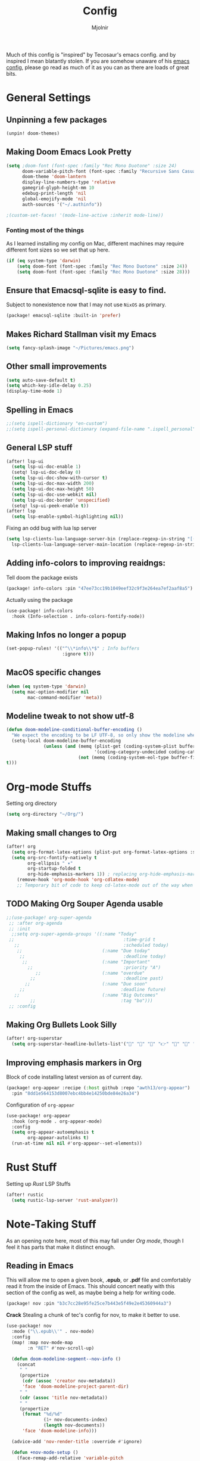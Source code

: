 #+TITLE: Config
#+AUTHOR: Mjolnir
Much of this config is "inspired" by Tecosaur's emacs config. and by inspired I mean blatantly stolen.
If you are somehow unaware of his [[https://tecosaur.github.io/emacs-config/config.html][emacs config]], please go read as much of it as you can as there are loads of great bits.
* General Settings
**  Unpinning a few packages
#+begin_src emacs-lisp :tangle packages.el
(unpin! doom-themes)
#+end_src
**  Making Doom Emacs Look Pretty
#+begin_src emacs-lisp
  (setq ;doom-font (font-spec :family "Rec Mono Duotone" :size 24)
        doom-variable-pitch-font (font-spec :family "Recursive Sans Casual Static" :size 31)
        doom-theme 'doom-lantern
        display-line-numbers-type 'relative
        gamegrid-glyph-height-mm 10
        edebug-print-length 'nil
        global-emojify-mode 'nil
        auth-sources '("~/.authinfo"))

  ;(custom-set-faces! '(mode-line-active :inherit mode-line))
#+end_src
*** Fonting most of the things
As I learned installing my config on Mac, different machines may require different font sizes so we set that up here.
#+begin_src emacs-lisp
(if (eq system-type 'darwin)
    (setq doom-font (font-spec :family "Rec Mono Duotone" :size 24))
    (setq doom-font (font-spec :family "Rec Mono Duotone" :size 28)))
#+end_src

**  Ensure that Emacsql-sqlite is easy to find.
Subject to nonexistence now that I may not use ~NixOS~ as primary.
#+begin_src emacs-lisp :tangle packages.el
(package! emacsql-sqlite :built-in 'prefer)
#+end_src
**  Makes Richard Stallman visit my Emacs
#+begin_src emacs-lisp
(setq fancy-splash-image "~/Pictures/emacs.png")
#+end_src

**  Other small improvements
#+begin_src emacs-lisp
(setq auto-save-default t)
(setq which-key-idle-delay 0.25)
(display-time-mode 1)
#+end_src

**  Spelling in Emacs
#+begin_src emacs-lisp
;;(setq ispell-dictionary "en-custom")
;;(setq ispell-personal-dictionary (expand-file-name ".ispell_personal" doom-private-dir))
#+end_src

**  General LSP stuff
#+begin_src emacs-lisp
(after! lsp-ui
  (setq lsp-ui-doc-enable 1)
  (setq! lsp-ui-doc-delay 0)
  (setq lsp-ui-doc-show-with-cursor t)
  (setq lsp-ui-doc-max-width 200)
  (setq lsp-ui-doc-max-height 50)
  (setq lsp-ui-doc-use-webkit nil)
  (setq lsp-ui-doc-border 'unspecified)
  (setq! lsp-ui-peek-enable t))
(after! lsp
  (setq lsp-enable-symbol-highlighting nil))

#+end_src
Fixing an odd bug with lua lsp server
#+begin_src emacs-lisp
  (setq lsp-clients-lua-language-server-bin (replace-regexp-in-string "[()]" "" (format "%s" (file-expand-wildcards "/nix/store/*-sumneko-lua-language-server-*/share/lua-language-server/bin/lua-language-server")))
	lsp-clients-lua-language-server-main-location (replace-regexp-in-string "[()]" "" (format "%s" (file-expand-wildcards "/nix/store/*-sumneko-lua-language-server-*/share/lua-language-server/bin/main.lua"))))
#+end_src

**  Adding info-colors to improving reaidngs:

Tell doom the package exists

#+begin_src emacs-lisp :tangle packages.el
(package! info-colors :pin "47ee73cc19b1049eef32c9f3e264ea7ef2aaf8a5")
#+end_src

Actually using the package
#+begin_src emacs-lisp
(use-package! info-colors
  :hook (Info-selection . info-colors-fontify-node))
#+end_src
**  Making Infos no longer a popup

#+begin_src emacs-lisp
(set-popup-rules! '(("^\\*info\\*$" ; Info buffers
                     :ignore t)))
#+end_src
**  MacOS specific changes
#+begin_src emacs-lisp
(when (eq system-type 'darwin)
  (setq mac-option-modifier nil
        mac-command-modifier 'meta))
#+end_src
**  Modeline tweak to not show utf-8
#+begin_src emacs-lisp
(defun doom-modeline-conditional-buffer-encoding ()
  "We expect the encoding to be LF UTF-8, so only show the modeline when this is not the case"
  (setq-local doom-modeline-buffer-encoding
              (unless (and (memq (plist-get (coding-system-plist buffer-file-coding-system) :category)
                                 '(coding-category-undecided coding-category-utf-8))
                           (not (memq (coding-system-eol-type buffer-file-coding-system) '(1 2))))
t)))
#+end_src

* Org-mode Stuffs
Setting org directory
#+begin_src emacs-lisp
(setq org-directory "~/Org/")
#+end_src
** Making small changes to Org
#+begin_src emacs-lisp
(after! org
  (setq org-format-latex-options (plist-put org-format-latex-options :scale 2.0))
  (setq org-src-fontify-natively t
        org-ellipsis " ▾"
        org-startup-folded t
        org-hide-emphasis-markers 1)) ; replacing org-hide-emphasis-markers with org-appear.
    (remove-hook 'org-mode-hook 'org-cdlatex-mode)
    ;; Temporary bit of code to keep cd-latex-mode out of the way when I don't want it, as its bind is a bit painful.
#+end_src
** TODO Making Org Souper Agenda usable 
#+begin_src emacs-lisp
;;(use-package! org-super-agenda
 ;; :after org-agenda
 ;; :init
  ;;setq org-super-agenda-groups '((:name "Today"
 ;;                                         :time-grid t
   ;;                                       :scheduled today)
    ;;                              (:name "Due today"
     ;;                                     :deadline today)
      ;;                            (:name "Important"
        ;;                                  :priority "A")
           ;;                       (:name "overdue"
         ;;                                 :deadline past)
       ;;                           (:name "Due soon"
     ;;                                    :deadline future)
   ;;                               (:name "Big Outcomes"
         ;;                                :tag "bo")))
 ;; :config
#+end_src

** Making Org Bullets Look Silly
#+begin_src emacs-lisp
(after! org-superstar
  (setq org-superstar-headline-bullets-list'("🍺" "📀" "📠" "👉" "🔭" "🔮" "☄️") org-superstar-prettify-item-bullets t))

#+end_src

** Improving emphasis markers in Org
Block of code installing latest version as of current day.
#+begin_src emacs-lisp :tangle packages.el
(package! org-appear :recipe (:host github :repo "awth13/org-appear")
  :pin "8dd1e564153d8007ebc4bb4e14250bde84e26a34")
#+end_src
Configuration of ~org-appear~
#+begin_src emacs-lisp
(use-package! org-appear
  :hook (org-mode . org-appear-mode)
  :config
  (setq org-appear-autoemphasis t
        org-appear-autolinks t)
  (run-at-time nil nil #'org-appear--set-elements))
#+end_src
* Rust Stuff
Setting up /Rust/ LSP Stuffs
#+begin_src emacs-lisp
(after! rustic
  (setq rustic-lsp-server 'rust-analyzer))
#+end_src

* Note-Taking Stuff
As an opening note here, most of this may fall under [[Org mode stuffs][Org mode]], though I feel it has parts that make it distinct enough.
** Reading in Emacs
This will allow me to open a given book, *.epub*, or *.pdf* file and comfortably read it from the inside of Emacs. This should concert neatly with this section of the config as well, as maybe being a help for writing code.
#+begin_src emacs-lisp :tangle packages.el
(package! nov :pin "b3c7cc28e95fe25ce7b443e5f49e2e45360944a3")
#+end_src
*Crack*
Stealing a chunk of tec's config for nov, to make it better to use.

#+begin_src emacs-lisp
(use-package! nov
  :mode ("\\.epub\\'" . nov-mode)
  :config
  (map! :map nov-mode-map
        :n "RET" #'nov-scroll-up)

  (defun doom-modeline-segment--nov-info ()
    (concat
     " "
     (propertize
      (cdr (assoc 'creator nov-metadata))
      'face 'doom-modeline-project-parent-dir)
     " "
     (cdr (assoc 'title nov-metadata))
     " "
     (propertize
      (format "%d/%d"
              (1+ nov-documents-index)
              (length nov-documents))
      'face 'doom-modeline-info)))

  (advice-add 'nov-render-title :override #'ignore)

  (defun +nov-mode-setup ()
    (face-remap-add-relative 'variable-pitch
                             :family "Merriweather"
                             :height 1.4
                             :width 'semi-expanded)
    (face-remap-add-relative 'default :height 1.3)
    (setq-local line-spacing 0.2
                next-screen-context-lines 4
                shr-use-colors nil)
    (require 'visual-fill-column nil t)
    (setq-local visual-fill-column-center-text t
                visual-fill-column-width 81
                nov-text-width 80)
    (visual-fill-column-mode 1)
    (hl-line-mode -1)

    (add-to-list '+lookup-definition-functions #'+lookup/dictionary-definition)

    (setq-local mode-line-format
                `((:eval
                   (doom-modeline-segment--workspace-name))
                  (:eval
                   (doom-modeline-segment--window-number))
                  (:eval
                   (doom-modeline-segment--nov-info))
                  ,(propertize
                    " %P "
                    'face 'doom-modeline-buffer-minor-mode)
                  ,(propertize
                    " "
                    'face (if (doom-modeline--active) 'mode-line 'mode-line-inactive)
                    'display `((space
                                :align-to
                                (- (+ right right-fringe right-margin)
                                   ,(* (let ((width (doom-modeline--font-width)))
                                         (or (and (= width 1) 1)
                                             (/ width (frame-char-width) 1.0)))
                                       (string-width
                                        (format-mode-line (cons "" '(:eval (doom-modeline-segment--major-mode))))))))))
                  (:eval (doom-modeline-segment--major-mode)))))

  (add-hook 'nov-mode-hook #'+nov-mode-setup))

#+end_src
